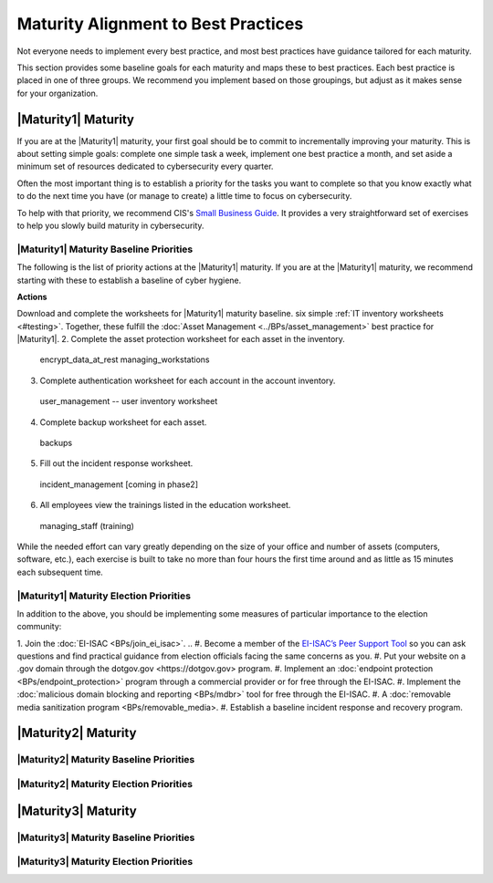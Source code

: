 ..
  created by: mike garcia
  to: provide a map from maturities to best practices. this is a shortcut for all maturities. individual pointers should exist in each maturity and this is a summary of them

Maturity Alignment to Best Practices
----------------------------------------------

Not everyone needs to implement every best practice, and most best practices have guidance tailored for each maturity.

This section provides some baseline goals for each maturity and maps these to best practices. Each best practice is placed in one of three groups. We recommend you implement based on those groupings, but adjust as it makes sense for your organization.

|Maturity1| Maturity
***************************************

If you are at the |Maturity1| maturity, your first goal should be to commit to incrementally improving your maturity. This is about setting simple goals: complete one simple task a week, implement one best practice a month, and set aside a minimum set of resources dedicated to cybersecurity every quarter.

Often the most important thing is to establish a priority for the tasks you want to complete so that you know exactly what to do the next time you have (or manage to create) a little time to focus on cybersecurity.

To help with that priority, we recommend CIS's `Small Business Guide <https://www.cisecurity.org/insights/white-papers/cis-controls-sme-guide>`_. It provides a very straightforward set of exercises to help you slowly build maturity in cybersecurity.


|Maturity1| Maturity Baseline Priorities
^^^^^^^^^^^^^^^^^^^^^^^^^^^^^^^^^^^^^^^

The following is the list of priority actions at the |Maturity1| maturity. If you are at the |Maturity1| maturity, we recommend starting with these to establish a baseline of cyber hygiene.

**Actions**

Download and complete the worksheets for |Maturity1| maturity baseline. six simple :ref:`IT inventory worksheets <#testing>`. Together, these fulfill the :doc:`Asset Management <../BPs/asset_management>` best practice for |Maturity1|.
2.  Complete the asset protection worksheet for each asset in the inventory.
  encrypt_data_at_rest
  managing_workstations
3.  Complete authentication worksheet for each account in the account inventory.
  user_management -- user inventory worksheet
4.  Complete backup worksheet for each asset.
  backups
5.  Fill out the incident response worksheet.
  incident_management [coming in phase2]
6.  All employees view the trainings listed in the education worksheet.
  managing_staff (training)

While the needed effort can vary greatly depending on the size of your office and number of assets (computers, software, etc.), each exercise is built to take no more than four hours the first time around and as little as 15 minutes each subsequent time.

|Maturity1| Maturity Election Priorities
^^^^^^^^^^^^^^^^^^^^^^^^^^^^^^^^^^^^^^^

In addition to the above, you should be implementing some measures of particular importance to the election community:

1.  Join the :doc:`EI-ISAC <BPs/join_ei_isac>`.
.. #.  Become a member of the `EI-ISAC’s Peer Support Tool <url>`_ so you can ask questions and find practical guidance from election officials facing the same concerns as you.
#.  Put your website on a .gov domain through the _`dotgov.gov <https://dotgov.gov>` program.
#.  Implement an :doc:`endpoint protection <BPs/endpoint_protection>` program through a commercial provider or for free through the EI-ISAC.
#.  Implement the :doc:`malicious domain blocking and reporting <BPs/mdbr>` tool for free through the EI-ISAC.
#.  A :doc:`removable media sanitization program <BPs/removable_media>.
#.  Establish a baseline incident response and recovery program.

|Maturity2| Maturity
***************************************

|Maturity2| Maturity Baseline Priorities
^^^^^^^^^^^^^^^^^^^^^^^^^^^^^^^^^^^^^^^

|Maturity2| Maturity Election Priorities
^^^^^^^^^^^^^^^^^^^^^^^^^^^^^^^^^^^^^^^

|Maturity3| Maturity
***************************************

|Maturity3| Maturity Baseline Priorities
^^^^^^^^^^^^^^^^^^^^^^^^^^^^^^^^^^^^^^^

|Maturity3| Maturity Election Priorities
^^^^^^^^^^^^^^^^^^^^^^^^^^^^^^^^^^^^^^^
